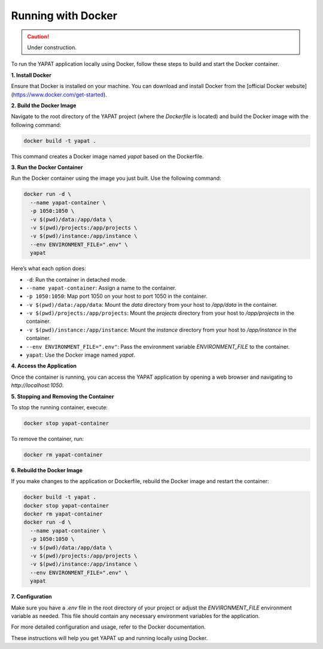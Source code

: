 Running with Docker
===================

.. caution::
   Under construction.

To run the YAPAT application locally using Docker, follow these steps to build and start the Docker container.

**1. Install Docker**

Ensure that Docker is installed on your machine. You can download and install Docker from the [official Docker website](https://www.docker.com/get-started).

**2. Build the Docker Image**

Navigate to the root directory of the YAPAT project (where the `Dockerfile` is located) and build the Docker image with the following command:

.. code-block:: bash

   docker build -t yapat .

This command creates a Docker image named `yapat` based on the Dockerfile.

**3. Run the Docker Container**

Run the Docker container using the image you just built. Use the following command:

.. code-block:: bash

   docker run -d \
     --name yapat-container \
     -p 1050:1050 \
     -v $(pwd)/data:/app/data \
     -v $(pwd)/projects:/app/projects \
     -v $(pwd)/instance:/app/instance \
     --env ENVIRONMENT_FILE=".env" \
     yapat

Here’s what each option does:

- ``-d``: Run the container in detached mode.
- ``--name yapat-container``: Assign a name to the container.
- ``-p 1050:1050``: Map port 1050 on your host to port 1050 in the container.
- ``-v $(pwd)/data:/app/data``: Mount the `data` directory from your host to `/app/data` in the container.
- ``-v $(pwd)/projects:/app/projects``: Mount the `projects` directory from your host to `/app/projects` in the container.
- ``-v $(pwd)/instance:/app/instance``: Mount the `instance` directory from your host to `/app/instance` in the container.
- ``--env ENVIRONMENT_FILE=".env"``: Pass the environment variable `ENVIRONMENT_FILE` to the container.
- ``yapat``: Use the Docker image named `yapat`.

**4. Access the Application**

Once the container is running, you can access the YAPAT application by opening a web browser and navigating to `http://localhost:1050`.

**5. Stopping and Removing the Container**

To stop the running container, execute:

.. code-block:: bash

   docker stop yapat-container

To remove the container, run:

.. code-block:: bash

   docker rm yapat-container

**6. Rebuild the Docker Image**

If you make changes to the application or Dockerfile, rebuild the Docker image and restart the container:

.. code-block:: bash

   docker build -t yapat .
   docker stop yapat-container
   docker rm yapat-container
   docker run -d \
     --name yapat-container \
     -p 1050:1050 \
     -v $(pwd)/data:/app/data \
     -v $(pwd)/projects:/app/projects \
     -v $(pwd)/instance:/app/instance \
     --env ENVIRONMENT_FILE=".env" \
     yapat

**7. Configuration**

Make sure you have a `.env` file in the root directory of your project or adjust the `ENVIRONMENT_FILE` environment variable as needed. This file should contain any necessary environment variables for the application.

For more detailed configuration and usage, refer to the Docker documentation.

These instructions will help you get YAPAT up and running locally using Docker.
